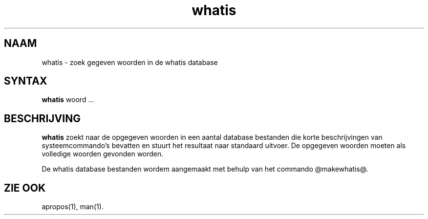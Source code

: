 .\" Man page for whatis
.\"
.\" Copyright (c) 1990, 1991, John W. Eaton.
.\"
.\" You may distribute under the terms of the GNU General Public
.\" License as specified in the README file that comes with the man 1.0
.\" distribution.  
.\"
.\" John W. Eaton
.\" jwe@che.utexas.edu
.\" Department of Chemical Engineering
.\" The University of Texas at Austin
.\" Austin, Texas  78712
.\"
.TH whatis 1 "Jan 5, 1991"
.LO 1
.SH NAAM
whatis \- zoek gegeven woorden in de whatis database
.SH SYNTAX
.BI whatis
woord ...
.SH BESCHRIJVING
.B whatis
zoekt naar de opgegeven woorden in een aantal database bestanden
die korte beschrijvingen van systeem\%commando's bevatten 
en stuurt het resultaat naar standaard uitvoer.
De opgegeven woorden moeten als volledige woorden gevonden worden.

De whatis database bestanden wordem aangemaakt met behulp van
het commando @makewhatis@.
.SH "ZIE OOK"
apropos(1), man(1).
